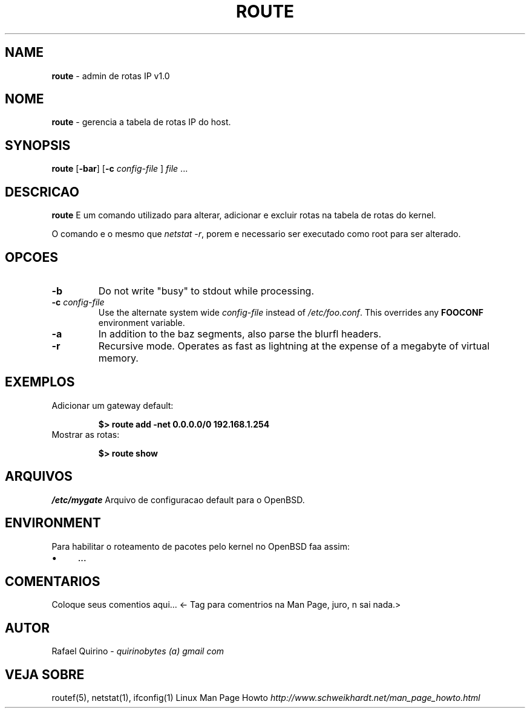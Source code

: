 .\" generated with Ronn/v0.7.3
.\" http://github.com/rtomayko/ronn/tree/0.7.3
.
.TH "ROUTE" "1" "August 2015" "" ""
.
.SH "NAME"
\fBroute\fR \- admin de rotas IP v1\.0
.
.SH "NOME"
\fBroute\fR \- gerencia a tabela de rotas IP do host\.
.
.SH "SYNOPSIS"
\fBroute\fR [\fB\-bar\fR] [\fB\-c\fR \fIconfig\-file\fR ] \fIfile\fR \.\.\.
.
.SH "DESCRICAO"
\fBroute\fR E um comando utilizado para alterar, adicionar e excluir rotas na tabela de rotas do kernel\.
.
.P
O comando e o mesmo que \fInetstat \-r\fR, porem e necessario ser executado como root para ser alterado\.
.
.SH "OPCOES"
.
.TP
\fB\-b\fR
Do not write "busy" to stdout while processing\.
.
.TP
\fB\-c\fR \fIconfig\-file\fR
Use the alternate system wide \fIconfig\-file\fR instead of \fI/etc/foo\.conf\fR\. This overrides any \fBFOOCONF\fR environment variable\.
.
.TP
\fB\-a\fR
In addition to the baz segments, also parse the blurfl headers\.
.
.TP
\fB\-r\fR
Recursive mode\. Operates as fast as lightning at the expense of a megabyte of virtual memory\.
.
.SH "EXEMPLOS"
.
.TP
Adicionar um gateway default:
.
.IP
\fB$> route add \-net 0\.0\.0\.0/0 192\.168\.1\.254\fR
.
.TP
Mostrar as rotas:
.
.IP
\fB$> route show\fR
.
.SH "ARQUIVOS"
\fI/etc/mygate\fR Arquivo de configuracao default para o OpenBSD\.
.
.SH "ENVIRONMENT"
Para habilitar o roteamento de pacotes pelo kernel no OpenBSD faa assim:
.
.IP "\(bu" 4
\&\.\.\.
.
.IP "" 0
.
.SH "COMENTARIOS"
Coloque seus comentios aqui\.\.\. <\- Tag para comentrios na Man Page, juro, n sai nada\.>
.
.SH "AUTOR"
Rafael Quirino \- \fIquirinobytes (a) gmail com\fR
.
.SH "VEJA SOBRE"
routef(5), netstat(1), ifconfig(1) Linux Man Page Howto \fIhttp://www\.schweikhardt\.net/man_page_howto\.html\fR
